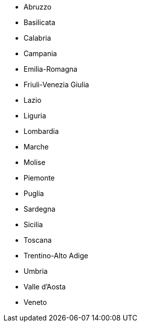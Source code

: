 - Abruzzo
- Basilicata
- Calabria
- Campania
- Emilia-Romagna
- Friuli-Venezia Giulia
- Lazio
- Liguria
- Lombardia
- Marche
- Molise
- Piemonte
- Puglia
- Sardegna
- Sicilia
- Toscana
- Trentino-Alto Adige
- Umbria
- Valle d'Aosta
- Veneto

